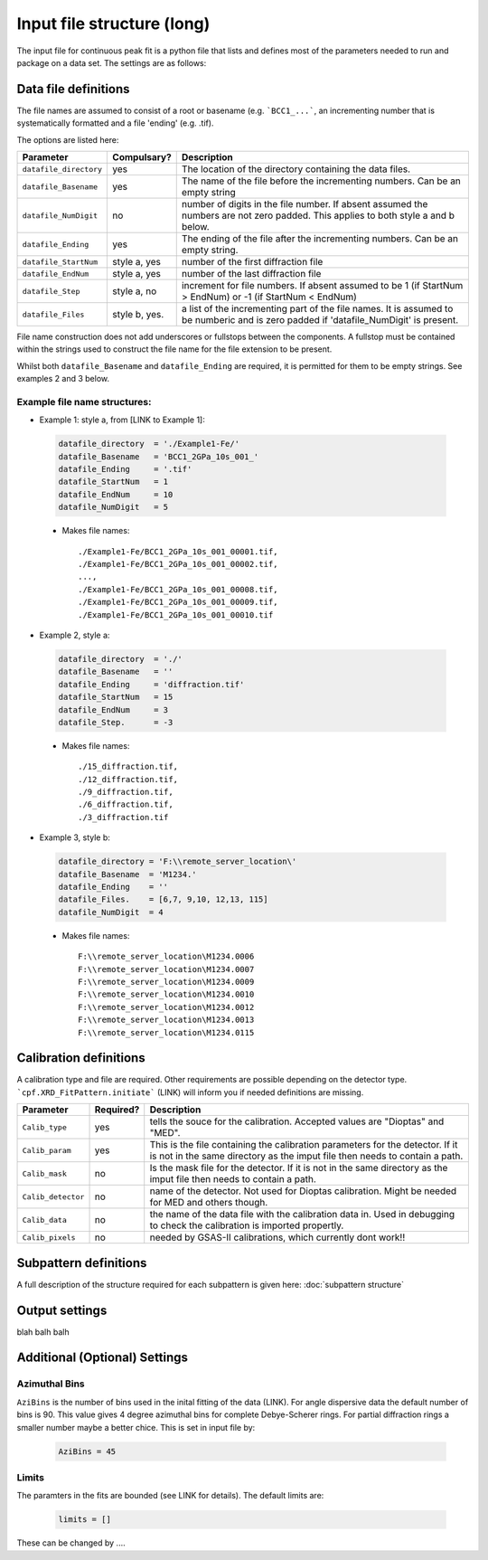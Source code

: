 .. Continuous-Peak-Fit documentation master file


=====================================
Input file structure (long)
=====================================

.. _cpf GitHub repository:   https://github.com/ExperimentalMineralPhysics/continuous-peak-fit


The input file for continuous peak fit is a python file that lists and defines most of the parameters needed to run and package on a data set. The settings are as follows:



Data file definitions
=====================================

The file names are assumed to consist of a root or basename (e.g. ```BCC1_...```, an incrementing number that is systematically formatted and a file 'ending' (e.g. .tif). 

The options are listed here: 

===========================  ==============   ================================
Parameter                    Compulsary?      Description
===========================  ==============   ================================
``datafile_directory``       yes              The location of the directory containing the data files.
``datafile_Basename``        yes              The name of the file before the incrementing numbers. Can be an empty string
``datafile_NumDigit``        no               number of digits in the file number. If absent assumed the numbers are not zero padded. This applies to both style a and b below. 
``datafile_Ending``          yes              The ending of the file after the incrementing numbers. Can be an empty string.
``datafile_StartNum``        style a, yes     number of the first diffraction file
``datafile_EndNum``          style a, yes     number of the last diffraction file
``datafile_Step``            style a, no      increment for file numbers. If absent assumed to be 1 (if StartNum > EndNum) or -1 (if StartNum < EndNum) 
``datafile_Files``           style b, yes.    a list of the incrementing part of the file names. It is assumed to be numberic and is zero padded if 'datafile_NumDigit' is present.
===========================  ==============   ================================

File name construction does not add underscores or fullstops between the components. A fullstop must be contained within the strings used to construct the file name for the file extension to be present. 

Whilst both ``datafile_Basename`` and ``datafile_Ending`` are required, it is permitted for them to be empty strings. See examples 2 and 3 below. 


Example file name structures:
-----------------------------

- Example 1: style a, from [LINK to Example 1]:

 .. code-block:: python

    datafile_directory  = './Example1-Fe/'     
    datafile_Basename   = 'BCC1_2GPa_10s_001_' 
    datafile_Ending     = '.tif'               
    datafile_StartNum   = 1                    
    datafile_EndNum     = 10                  
    datafile_NumDigit   = 5                   

 - Makes file names::

    ./Example1-Fe/BCC1_2GPa_10s_001_00001.tif,
    ./Example1-Fe/BCC1_2GPa_10s_001_00002.tif,
    ...,
    ./Example1-Fe/BCC1_2GPa_10s_001_00008.tif,
    ./Example1-Fe/BCC1_2GPa_10s_001_00009.tif,
    ./Example1-Fe/BCC1_2GPa_10s_001_00010.tif


- Example 2, style a:

 .. code-block:: python

    datafile_directory  = './'                
    datafile_Basename   = ''        
    datafile_Ending     = 'diffraction.tif' 
    datafile_StartNum   = 15        
    datafile_EndNum     = 3      
    datafile_Step.      = -3    

 - Makes file names::

    ./15_diffraction.tif,
    ./12_diffraction.tif,
    ./9_diffraction.tif,
    ./6_diffraction.tif,
    ./3_diffraction.tif


- Example 3, style b:

 .. code-block:: python

    datafile_directory = 'F:\\remote_server_location\'
    datafile_Basename  = 'M1234.' 
    datafile_Ending    = ''  
    datafile_Files.    = [6,7, 9,10, 12,13, 115]
    datafile_NumDigit  = 4     

 - Makes file names::

    F:\\remote_server_location\M1234.0006
    F:\\remote_server_location\M1234.0007
    F:\\remote_server_location\M1234.0009
    F:\\remote_server_location\M1234.0010
    F:\\remote_server_location\M1234.0012
    F:\\remote_server_location\M1234.0013
    F:\\remote_server_location\M1234.0115



Calibration definitions
=====================================

A calibration type and file are required. Other requirements are possible depending on the detector type. ```cpf.XRD_FitPattern.initiate``` (LINK) will inform you if needed definitions are missing. 


==================       =============   ================================
Parameter                Required?            Description
==================       =============   ================================
``Calib_type``           yes             tells the souce for the calibration. Accepted values are "Dioptas" and "MED". 
``Calib_param``          yes             This is the file containing the calibration parameters for the detector. If it is not in the same directory as the imput file then needs to contain a path.
``Calib_mask``           no              Is the mask file for the detector. If it is not in the same directory as the imput file then needs to contain a path.
``Calib_detector``       no              name of the detector. Not used for Dioptas calibration. Might be needed for MED and others though. 
``Calib_data``           no              the name of the data file with the calibration data in. Used in debugging to check the calibration is imported propertly.
``Calib_pixels``         no              needed by GSAS-II calibrations, which currently dont work!!
==================       =============   ================================



Subpattern definitions
=====================================

A full description of the structure required for each subpattern is given here: :doc:`subpattern structure`



Output settings
=====================================




blah balh balh


Additional (Optional) Settings 
=====================================

Azimuthal Bins
-------------------------------------
``AziBins`` is the number of bins used in the inital fitting of the data (LINK). For angle dispersive data the default number of bins is 90. This value gives 4 degree azimuthal bins for complete Debye-Scherer rings. For partial diffraction rings a smaller number maybe a better chice. This is set in input file by:

 .. code-block:: python

  AziBins = 45 



Limits
-------------------------------------
The paramters in the fits are bounded (see LINK for details). The default limits are:

 .. code-block:: python

  limits = []


These can be changed by .... 










